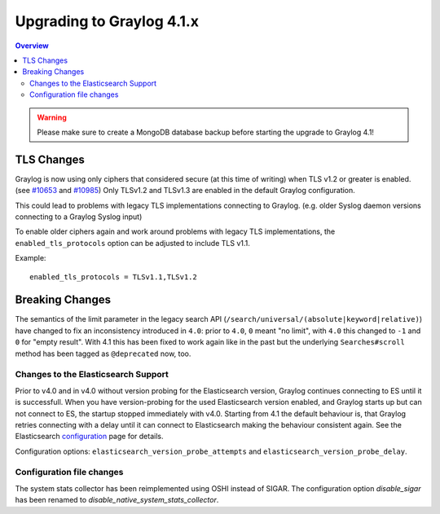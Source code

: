 **************************
Upgrading to Graylog 4.1.x
**************************

.. _upgrade-from-40-to-41:

.. contents:: Overview
   :depth: 3
   :backlinks: top

.. warning:: Please make sure to create a MongoDB database backup before starting the upgrade to Graylog 4.1!

TLS Changes
===========

Graylog is now using only ciphers that considered secure (at this time of writing) when TLS v1.2 or greater is enabled. (see `#10653 <https://github.com/Graylog2/graylog2-server/pull/10653>`__ and `#10985 <https://github.com/Graylog2/graylog2-server/pull/10985>`__) Only TLSv1.2 and TLSv1.3 are enabled in the default Graylog configuration.

This could lead to problems with legacy TLS implementations connecting to Graylog. (e.g. older Syslog daemon versions connecting to a Graylog Syslog input)

To enable older ciphers again and work around problems with legacy TLS implementations, the ``enabled_tls_protocols`` option can be adjusted to include TLS v1.1.

Example::

    enabled_tls_protocols = TLSv1.1,TLSv1.2

Breaking Changes
================

The semantics of the limit parameter in the legacy search API (``/search/universal/(absolute|keyword|relative)``) have changed
to fix an inconsistency introduced in ``4.0``: prior to ``4.0``, ``0`` meant "no limit", with ``4.0`` this changed to ``-1``
and ``0`` for "empty result". With 4.1 this has been fixed to work again like in the past but the underlying
``Searches#scroll`` method has been tagged as ``@deprecated`` now, too.

Changes to the Elasticsearch Support
------------------------------------

Prior to v4.0 and in v4.0 without version probing for the Elasticsearch version, Graylog continues connecting to ES until it is successfull.
When you have version-probing for the used Elasticsearch version enabled, and Graylog starts up but can not connect to ES, the startup stopped 
immediately with v4.0. Starting from 4.1 the default behaviour is, that Graylog retries connecting with a delay until it can connect to Elasticsearch 
making the behaviour consistent again. See the Elasticsearch configuration_ page for details.

.. _configuration: https://docs.graylog.org/en/4.1/pages/configuration/elasticsearch.html

Configuration options: ``elasticsearch_version_probe_attempts`` and ``elasticsearch_version_probe_delay``.

Configuration file changes
--------------------------

The system stats collector has been reimplemented using OSHI instead of SIGAR.
The configuration option `disable_sigar` has been renamed to `disable_native_system_stats_collector`.
